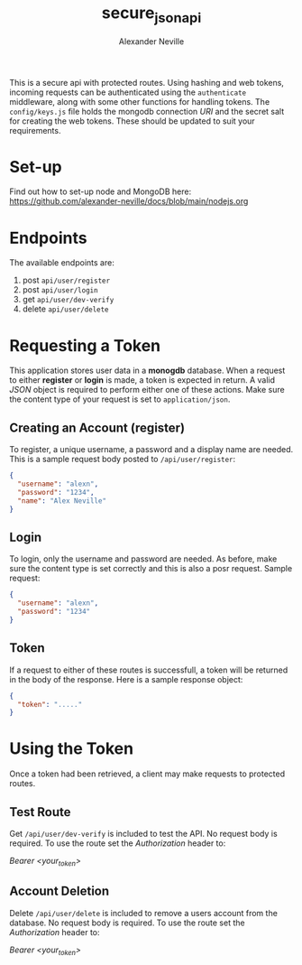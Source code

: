 #+TITLE: secure_json_api
#+AUTHOR: Alexander Neville

This is a secure api with protected routes. Using hashing and web tokens, incoming requests can be authenticated using the =authenticate= middleware, along with some other functions for handling tokens. The =config/keys.js= file holds the mongodb connection /URI/ and the secret salt for creating the web tokens. These should be updated to suit your requirements.

* Set-up

Find out how to set-up node and MongoDB here: https://github.com/alexander-neville/docs/blob/main/nodejs.org

* Endpoints

The available endpoints are:

1. post =api/user/register=
2. post =api/user/login=
3. get =api/user/dev-verify=
4. delete =api/user/delete=

* Requesting a Token

This application stores user data in a *monogdb* database. When a request to either *register* or *login* is made, a token is expected in return. A valid /JSON/ object is required to perform either one of these actions. Make sure the content type of your request is set to =application/json=.

** Creating an Account (register)

To register, a unique username, a password and a display name are needed. This is a sample request body posted to =/api/user/register=:

#+begin_src json
{
  "username": "alexn",
  "password": "1234",
  "name": "Alex Neville"
}
#+end_src

** Login

To login, only the username and password are needed. As before, make sure the content type is set correctly and this is also a posr request. Sample request:

#+begin_src json
{
  "username": "alexn",
  "password": "1234"
}
#+end_src

** Token

If a request to either of these routes is successfull, a token will be returned in the body of the response. Here is a sample response object:

#+begin_src json
{
  "token": "....."
}
#+end_src

* Using the Token

Once a token had been retrieved, a client may make requests to protected routes.

** Test Route

Get =/api/user/dev-verify= is included to test the API. No request body is required. To use the route set the /Authorization/ header to:

/Bearer <your_token>/

** Account Deletion

Delete =/api/user/delete= is included to remove a users account from the database. No request body is required. To use the route set the /Authorization/ header to:

/Bearer <your_token>/
